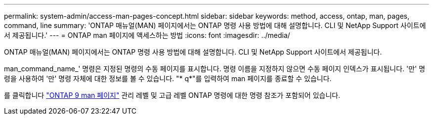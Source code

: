 ---
permalink: system-admin/access-man-pages-concept.html 
sidebar: sidebar 
keywords: method, access, ontap, man, pages, command, line 
summary: 'ONTAP 매뉴얼(MAN) 페이지에서는 ONTAP 명령 사용 방법에 대해 설명합니다. CLI 및 NetApp Support 사이트에서 제공됩니다.' 
---
= ONTAP man 페이지에 액세스하는 방법
:icons: font
:imagesdir: ../media/


[role="lead"]
ONTAP 매뉴얼(MAN) 페이지에서는 ONTAP 명령 사용 방법에 대해 설명합니다. CLI 및 NetApp Support 사이트에서 제공됩니다.

man_command_name_' 명령은 지정된 명령의 수동 페이지를 표시합니다. 명령 이름을 지정하지 않으면 수동 페이지 인덱스가 표시됩니다. '만' 명령을 사용하여 '만' 명령 자체에 대한 정보를 볼 수 있습니다. "* q*"를 입력하여 man 페이지를 종료할 수 있습니다.

를 클릭합니다 http://docs.netapp.com/ontap-9/index.jsp?topic=%2Fcom.netapp.doc.dot-cm-cmpr%2FGUID-5CB10C70-AC11-41C0-8C16-B4D0DF916E9B.html["ONTAP 9 man 페이지"] 관리 레벨 및 고급 레벨 ONTAP 명령에 대한 명령 참조가 포함되어 있습니다.
